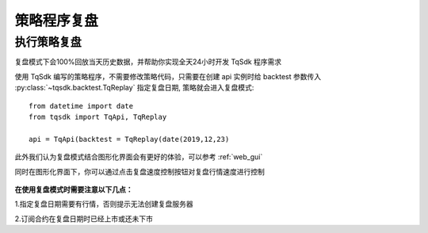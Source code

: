 .. _replay:

策略程序复盘
=================================================

执行策略复盘
-------------------------------------------------
复盘模式下会100%回放当天历史数据，并帮助你实现全天24小时开发 TqSdk 程序需求

使用 TqSdk 编写的策略程序，不需要修改策略代码，只需要在创建 api 实例时给 backtest 参数传入 :py:class:`~tqsdk.backtest.TqReplay` 指定复盘日期, 策略就会进入复盘模式:: 

  from datetime import date
  from tqsdk import TqApi, TqReplay

  api = TqApi(backtest = TqReplay(date(2019,12,23)


此外我们认为复盘模式结合图形化界面会有更好的体验，可以参考 :ref:`web_gui` 

同时在图形化界面下，你可以通过点击复盘速度控制按钮对复盘行情速度进行控制

.. figure:: ../images/replay.png


**在使用复盘模式时需要注意以下几点：**

1.指定复盘日期需要有行情，否则提示无法创建复盘服务器

2.订阅合约在复盘日期时已经上市或还未下市



